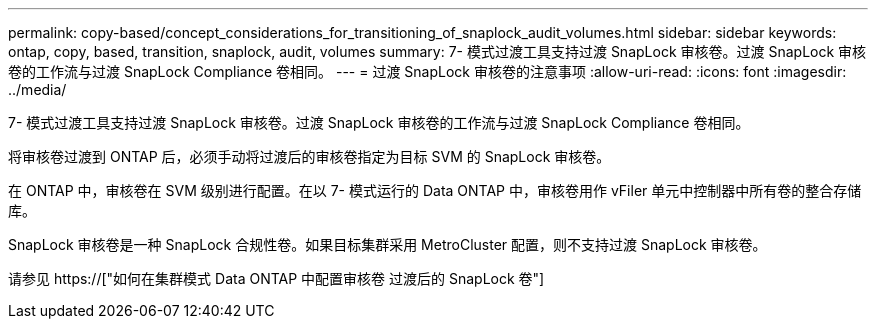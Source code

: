 ---
permalink: copy-based/concept_considerations_for_transitioning_of_snaplock_audit_volumes.html 
sidebar: sidebar 
keywords: ontap, copy, based, transition, snaplock, audit, volumes 
summary: 7- 模式过渡工具支持过渡 SnapLock 审核卷。过渡 SnapLock 审核卷的工作流与过渡 SnapLock Compliance 卷相同。 
---
= 过渡 SnapLock 审核卷的注意事项
:allow-uri-read: 
:icons: font
:imagesdir: ../media/


[role="lead"]
7- 模式过渡工具支持过渡 SnapLock 审核卷。过渡 SnapLock 审核卷的工作流与过渡 SnapLock Compliance 卷相同。

将审核卷过渡到 ONTAP 后，必须手动将过渡后的审核卷指定为目标 SVM 的 SnapLock 审核卷。

在 ONTAP 中，审核卷在 SVM 级别进行配置。在以 7- 模式运行的 Data ONTAP 中，审核卷用作 vFiler 单元中控制器中所有卷的整合存储库。

SnapLock 审核卷是一种 SnapLock 合规性卷。如果目标集群采用 MetroCluster 配置，则不支持过渡 SnapLock 审核卷。

请参见 https://["如何在集群模式 Data ONTAP 中配置审核卷 过渡后的 SnapLock 卷"]
